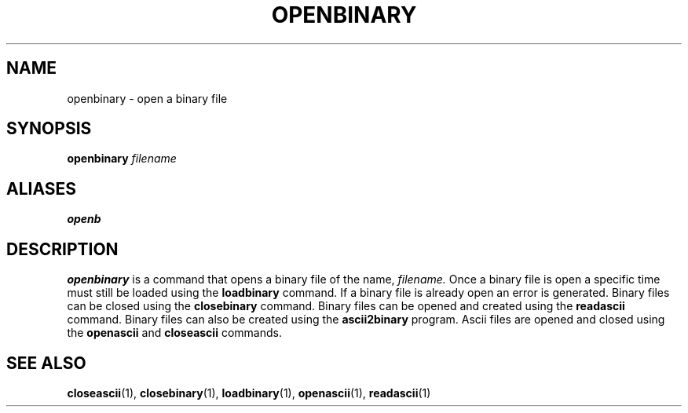 .TH OPENBINARY  1 "22 MARCH 1994"  "KQ Release 2.0" "TIPSY COMMANDS"
.SH NAME
openbinary \- open a binary file
.SH SYNOPSIS
.B openbinary
.I filename
.SH ALIASES
.B openb
.SH DESCRIPTION
.B openbinary
is a command that opens a binary file of the name,
.I filename.
Once a binary file is open a specific time must still be loaded using the
.B loadbinary
command.  If a binary file is already open an error is generated.
Binary files can be closed using the
.B closebinary
command.  Binary files can be opened and created using the
.B readascii
command.  Binary files can also be created using the
.B ascii2binary
program. Ascii files are opened and closed using the
.B openascii
and
.B closeascii
commands.
.SH SEE ALSO
.BR closeascii (1),
.BR closebinary (1),
.BR loadbinary (1),
.BR openascii (1),
.BR readascii (1)
